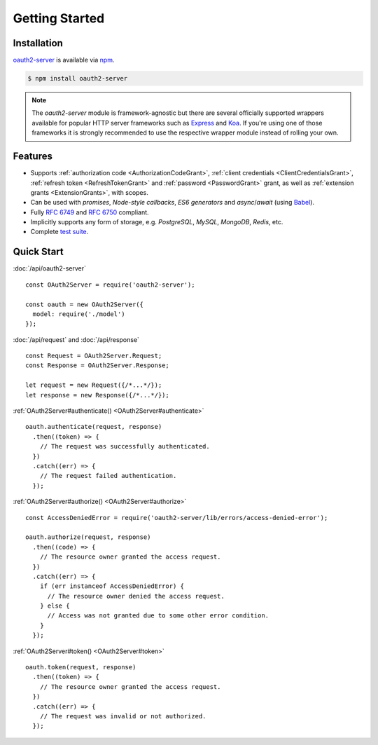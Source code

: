 =================
 Getting Started
=================

.. _installation:

Installation
============

oauth2-server_ is available via npm_.

.. _oauth2-server: https://npmjs.org/package/oauth2-server
.. _npm: https://npmjs.org

.. code-block:: sh

  $ npm install oauth2-server

.. note:: The *oauth2-server* module is framework-agnostic but there are several officially supported wrappers available for popular HTTP server frameworks such as Express_ and Koa_. If you're using one of those frameworks it is strongly recommended to use the respective wrapper module instead of rolling your own.

.. _Express: https://npmjs.org/package/express-oauth-server
.. _Koa: https://npmjs.org/package/koa-oauth-server


.. _features:

Features
========

- Supports :ref:`authorization code <AuthorizationCodeGrant>`, :ref:`client credentials <ClientCredentialsGrant>`, :ref:`refresh token <RefreshTokenGrant>` and :ref:`password <PasswordGrant>` grant, as well as :ref:`extension grants <ExtensionGrants>`, with scopes.
- Can be used with *promises*, *Node-style callbacks*, *ES6 generators* and *async*/*await* (using Babel_).
- Fully :rfc:`6749` and :rfc:`6750` compliant.
- Implicitly supports any form of storage, e.g. *PostgreSQL*, *MySQL*, *MongoDB*, *Redis*, etc.
- Complete `test suite`_.

.. _Babel: https://babeljs.io
.. _test suite: https://github.com/oauthjs/node-oauth2-server/tree/master/test


.. _quick-start:

Quick Start
===========

:doc:`/api/oauth2-server`

::

  const OAuth2Server = require('oauth2-server');

  const oauth = new OAuth2Server({
    model: require('./model')
  });

:doc:`/api/request` and :doc:`/api/response`

::

  const Request = OAuth2Server.Request;
  const Response = OAuth2Server.Response;

  let request = new Request({/*...*/});
  let response = new Response({/*...*/});

:ref:`OAuth2Server#authenticate() <OAuth2Server#authenticate>`

::

  oauth.authenticate(request, response)
    .then((token) => {
      // The request was successfully authenticated.
    })
    .catch((err) => {
      // The request failed authentication.
    });

:ref:`OAuth2Server#authorize() <OAuth2Server#authorize>`

::

  const AccessDeniedError = require('oauth2-server/lib/errors/access-denied-error');

  oauth.authorize(request, response)
    .then((code) => {
      // The resource owner granted the access request.
    })
    .catch((err) => {
      if (err instanceof AccessDeniedError) {
        // The resource owner denied the access request.
      } else {
        // Access was not granted due to some other error condition.
      }
    });

:ref:`OAuth2Server#token() <OAuth2Server#token>`

::

  oauth.token(request, response)
    .then((token) => {
      // The resource owner granted the access request.
    })
    .catch((err) => {
      // The request was invalid or not authorized.
    });


